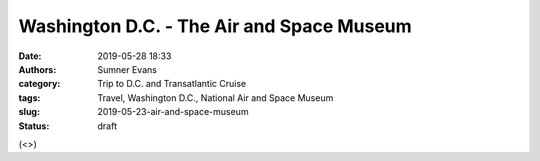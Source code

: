 Washington D.C. - The Air and Space Museum
##########################################

:date: 2019-05-28 18:33
:authors: Sumner Evans
:category: Trip to D.C. and Transatlantic Cruise
:tags: Travel, Washington D.C., National Air and Space Museum
:slug: 2019-05-23-air-and-space-museum
:status: draft

(<>)
